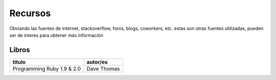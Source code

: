 Recursos
========

Obviando las fuentes de internet, stackoverflow, foros,
blogs, coworkers, etc. estas son otras fuentes utilizadas,
pueden ser de interes para obtener más información


Libros
######

+----------------------------+-----------------+
| título                     | autor/es        |
+============================+=================+
| Programming Ruby 1.9 & 2.0 | Dave Thomas     |
+----------------------------+-----------------+
